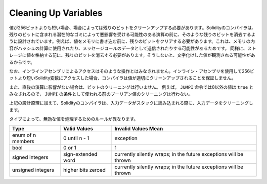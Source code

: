 .. index: variable cleanup

*********************
Cleaning Up Variables
*********************

.. When a value is shorter than 256 bit, in some cases the remaining bits
.. must be cleaned.
.. The Solidity compiler is designed to clean such remaining bits before any operations
.. that might be adversely affected by the potential garbage in the remaining bits.
.. For example, before writing a value to  memory, the remaining bits need
.. to be cleared because the memory contents can be used for computing
.. hashes or sent as the data of a message call.  Similarly, before
.. storing a value in the storage, the remaining bits need to be cleaned
.. because otherwise the garbled value can be observed.

値が256ビットよりも短い場合、場合によっては残りのビットをクリーンアップする必要があります。Solidityのコンパイラは、残りのビットに含まれる潜在的なゴミによって悪影響を受ける可能性のある演算の前に、そのような残りのビットを消去するように設計されています。例えば、値をメモリに書き込む前に、残りのビットをクリアする必要があります。これは、メモリの内容がハッシュの計算に使用されたり、メッセージコールのデータとして送信されたりする可能性があるためです。  同様に、ストレージに値を格納する前に、残りのビットを消去する必要があります。そうしないと、文字化けした値が観測される可能性があるからです。

.. Note that access via inline assembly is not considered such an operation:
.. If you use inline assembly to access Solidity variables
.. shorter than 256 bits, the compiler does not guarantee that
.. the value is properly cleaned up.

なお、インラインアセンブリによるアクセスはそのような操作とはみなされません。インライン・アセンブリを使用して256ビットより短いSolidity変数にアクセスした場合、コンパイラは値が適切にクリーンアップされることを保証しません。

.. Moreover, we do not clean the bits if the immediately
.. following operation is not affected.  For instance, since any non-zero
.. value is considered ``true`` by ``JUMPI`` instruction, we do not clean
.. the boolean values before they are used as the condition for
.. ``JUMPI``.

また、直後の演算に影響がない場合は、ビットのクリーニングは行いません。  例えば， ``JUMPI`` 命令では0以外の値は ``true`` とみなされるので， ``JUMPI`` の条件として使われる前のブーリアン値のクリーニングは行わない。

.. In addition to the design principle above, the Solidity compiler
.. cleans input data when it is loaded onto the stack.

上記の設計原理に加えて、Solidityのコンパイラは、入力データがスタックに読み込まれる際に、入力データをクリーニングします。

.. Different types have different rules for cleaning up invalid values:

タイプによって、無効な値を処理するためのルールが異なります。

+---------------+---------------+-------------------+
|Type           |Valid Values   |Invalid Values Mean|
+===============+===============+===================+
|enum of n      |0 until n - 1  |exception          |
|members        |               |                   |
+---------------+---------------+-------------------+
|bool           |0 or 1         |1                  |
+---------------+---------------+-------------------+
|signed integers|sign-extended  |currently silently |
|               |word           |wraps; in the      |
|               |               |future exceptions  |
|               |               |will be thrown     |
|               |               |                   |
|               |               |                   |
+---------------+---------------+-------------------+
|unsigned       |higher bits    |currently silently |
|integers       |zeroed         |wraps; in the      |
|               |               |future exceptions  |
|               |               |will be thrown     |
+---------------+---------------+-------------------+

